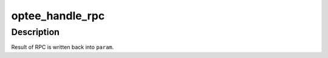.. -*- coding: utf-8; mode: rst -*-
.. src-file: drivers/tee/optee/rpc.c

.. _`optee_handle_rpc`:

optee_handle_rpc
================

.. c:function:: void optee_handle_rpc(struct tee_context *ctx, struct optee_rpc_param *param, struct optee_call_ctx *call_ctx)

    handle RPC from secure world

    :param struct tee_context \*ctx:
        context doing the RPC

    :param struct optee_rpc_param \*param:
        value of registers for the RPC

    :param struct optee_call_ctx \*call_ctx:
        call context. Preserved during one OP-TEE invocation

.. _`optee_handle_rpc.description`:

Description
-----------

Result of RPC is written back into \ ``param``\ .

.. This file was automatic generated / don't edit.

